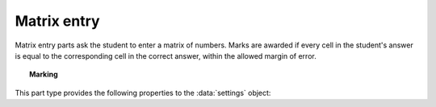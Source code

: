 .. _matrix-entry:

Matrix entry
^^^^^^^^^^^^

Matrix entry parts ask the student to enter a matrix of numbers. 
Marks are awarded if every cell in the student's answer is equal to the corresponding cell in the correct answer, within the allowed margin of error.

.. topic:: Marking

    .. glossary::
        Correct answer
            The expected answer to the part. 
            This is a JME expression which must evaluate to a :data:`matrix`.

        Number of rows
            The default number of rows in the student's answer field.

        Number of columns
            The default number of columns in the student's answer field.

        Allow student to change size of matrix?
            If this is ticked, then the student can change the number of rows or columns in their answer. 
            Use this if you don't want to give a hint about the dimensions of the answer.

        Margin of error allowed in each cell
            If the absolute difference between the student's value for a particular cell and the correct answer's is less than this value, then it will be marked as correct.

        Gain marks for each correct cell?
            If this is ticked, the student will be awarded marks according to the proportion of cells that are marked correctly. 
            If this is not ticked, they will only receive the marks for the part if they get every cell right. 
            If their answer does not have the same dimensions as the correct answer, they are always awarded zero marks.

        Precision restriction
            You can insist that the student gives their answer to a particular number of decimal places or significant figures. 
            For example, if you want the answer to be given to 3 decimal places, :math:`3.1` will fail this restriction, while :math:`3.100` will pass. 

            The cells of the correct answer are rounded off to the maximum precision as the student used in any of their cells, or the required precision - whichever is greater. 
            If the student's answer is within the specified tolerance of the rounded-off correct value, it is classed as correct.
            Finally, if any of the cells in the student's answer are not given to the required precision, the penalty is applied.

            If the precision doesn't matter, select :guilabel:`None`.

        Allow the student to enter fractions?
            This option is only available when no precision restriction is applied, since they apply to decimal numbers. 
            If this is ticked, the student can enter a ratio of two whole numbers, e.g. ``-3/8``, as their answer.

        Display numbers in the correct answer as fractions?
            If this is ticked, then non-integer numbers in the correct answer will be displayed as fractions instead of decimals.

        Require trailing zeros?
            This option only applies when a precision restriction is selected. 
            If this is ticked, the student must add zeros to the end of their answer (when appropriate) to make it represent the correct precision. 
            For example, consider a part whose correct answer is :math:`1.4`, and you want the student's answer to be correct to three decimal places. 
            If "Require trailing zeros?" is ticked, only the answer :math:`1.400` will be marked correct. 
            If it is not ticked, any of :math:`1.4`, :math:`1.40` or :math:`1.400` will be marked as correct. 
            If *too many* zeros are used, e.g. :math:`1.4000`, the answer is marked as incorrect.

        Partial credit for wrong precision
            This option only applies when a precision restriction is selected. 
            If the student does not give all of the cells in their answer to the required precision, they only get this much of the available credit for the part.

        Message if wrong precision
            This option only applies when a precision restriction is selected. 
            If the student does not give all of the cells in their answer to the required precision, they are given this feedback message.
            

This part type provides the following properties to the :data:`settings` object:

.. data:: correctAnswer
    :noindex:

    The correct answer to the part, as set in :term:`Correct answer`.

.. data:: numRows

    The default :term:`Number of rows` in the student's answer.

.. data:: numColumns

    The default :term:`Number of columns` in the student's answer.

.. data:: allowResize

    :term:`Allow student to change size of matrix?`

.. data:: tolerance

    :term:`Margin of error allowed in each cell`

.. data:: markPerCell

    :term:`Gain marks for each correct cell?`

.. data:: allowFractions
    :noindex:

    :term:`Allow the student to enter fractions?`

.. data:: precisionType
    :noindex:

    The type of precision restriction to apply: one of ``"none"``, ``"dp"`` or ``"sigfig"``, as set in :term:`Precision restriction`.

.. data:: precision
    :noindex:

    The number of decimal places or significant figures to require.

.. data:: precisionPC
    :noindex:

    The proportion of credit to award if any cell is not given to the required precision.

.. data:: precisionMessage
    :noindex:

    A message to display in the marking feedback if any cell in the student's answer was not given to the required precision.

.. data:: strictPrecision
    :noindex:

    :term:`Require trailing zeros?`

